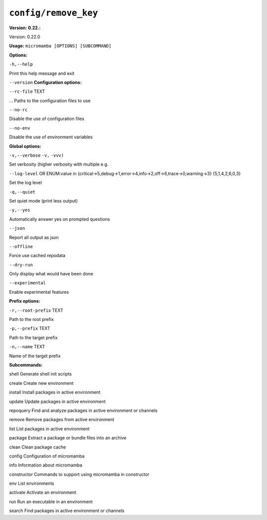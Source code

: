 .. _commands_micromamba/config/remove_key:

``config/remove_key``
=====================

**Version: 0.22.:**



Version: 0.22.0

**Usage:** ``micromamba [OPTIONS] [SUBCOMMAND]``

**Options:**

``-h,--help``

Print this help message and exit

``--version``
**Configuration options:**

``--rc-file`` TEXT

... Paths to the configuration files to use

``--no-rc``

Disable the use of configuration files

``--no-env``

Disable the use of environment variables


**Global options:**

``-v,--verbose`` ``-v,`` ``-vvv)``

Set verbosity (higher verbosity with multiple e.g.

``--log-level`` OR    ENUM:value in {critical->5,debug->1,error->4,info->2,off->6,trace->0,warning->3}  {5,1,4,2,6,0,3}

Set the log level

``-q,--quiet``

Set quiet mode (print less output)

``-y,--yes``

Automatically answer yes on prompted questions

``--json``

Report all output as json

``--offline``

Force use cached repodata

``--dry-run``

Only display what would have been done

``--experimental``

Enable experimental features


**Prefix options:**

``-r,--root-prefix`` TEXT

Path to the root prefix

``-p,--prefix`` TEXT

Path to the target prefix

``-n,--name`` TEXT

Name of the target prefix


**Subcommands:**



shell Generate shell init scripts



create Create new environment



install Install packages in active environment



update Update packages in active environment



repoquery Find and analyze packages in active environment or channels



remove Remove packages from active environment



list List packages in active environment



package Extract a package or bundle files into an archive



clean Clean package cache



config Configuration of micromamba



info Information about micromamba



constructor Commands to support using micromamba in constructor



env List environments



activate Activate an environment



run Run an executable in an environment



search Find packages in active environment or channels
